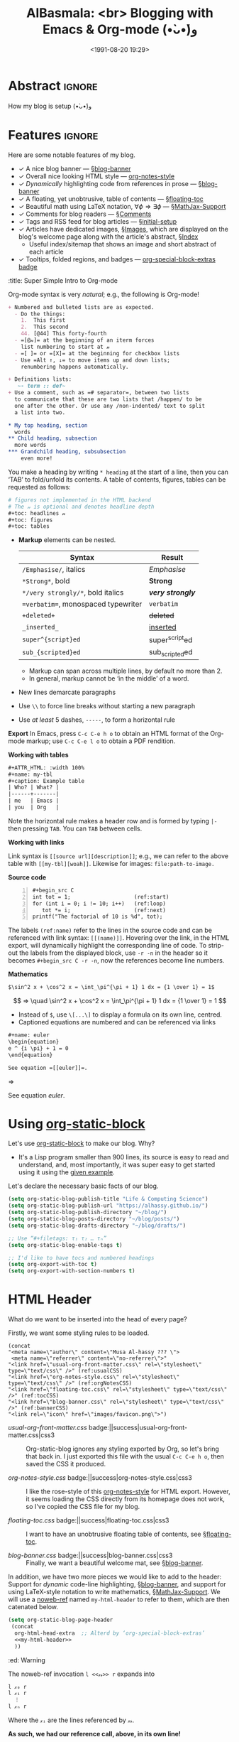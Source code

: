 #+title: AlBasmala: <br> Blogging with Emacs & Org-mode (•̀ᴗ•́)و
# +DATE: 2018-06-01
#+date: <1991-08-20 19:29>
#+filetags: emacs
#+fileimage: org_logo.png 150 150 no-border
#+options: d:nil
#+PROPERTY: header-args  :exports code
#+OPTIONS: toc:nil html-postamble:nil d:nil
#+PROPERTY: header-args :tangle "~/blog/AlBasmala.el" :results silent

# C-c C-v C-b ⇒ Evaluate all src blocks

# It seems that one should publish a single file before
# attempting to publish the project.
# (maybe-clone "https://github.com/alhassy/alhassy.github.io.git" "~/blog")

# (cl-defun not-currently-working-with (&optional z) t)
# (cl-defun currently-working-with (&optional y) )

# (org-static-blog-assemble-index)

# Idea: Make Ξ clickable: It goes to the top of the page ^_^
# Idea: Make the tags at the bottom be badges, alter/advice the corresponding
# function
# Idea: Add “last updated” date to footer?

# (setq org-html-format-headline-function #'org-html-format-headline-default-function)

* Abstract                                                           :ignore:
  :PROPERTIES:
  :CUSTOM_ID: Abstract
  :END:

#+TOC: headlines 2

How my blog is setup (•̀ᴗ•́)و

* Features :ignore:
Here are some notable features of my blog.

+ ✓ A nice blog banner --- §[[blog-banner]]
+ ✓ Overall nice looking HTML style --- [[http://taopeng.me/org-notes-style/][org-notes-style]]
+ /✓ Dynamically/ highlighting code from references in prose --- §[[blog-banner]]
+ ✓ A floating, yet unobtrusive, table of contents --- §[[floating-toc]]
+ ✓ Beautiful math using LaTeX notation, $\forall \phi ⇒ \exists \phi$ ---
  §[[MathJax-Support]]
+ ✓ Comments for blog readers --- §[[Comments]]
+ ✓ Tags and RSS feed for blog articles --- §[[initial-setup]]
+ ✓ Articles have dedicated images, §[[Images]], which are displayed
  on the blog's welcome page along with the article's abstract, §[[Index]]
  - Useful index/sitemap that shows an image and short abstract of each article
+ ✓ Tooltips, folded regions, and badges --- [[badge:org-special-block-extras|1.0|informational|https://alhassy.github.io/org-special-block-extras/|Gnu-Emacs][org-special-block-extras badge]]

# + Org-mode unicorn as faveicon!

# This, like the upcoming articles, is intended to be a living document.
# The date serves to be date of the first release and the repo contains
# the history of any alterations.


# Briefly,

# + This article is a literate [[https://orgmode.org/][Org]] file that when loaded executes ~(org-babel-tangle)~ to produce
#   an elisp file which is then loaded locally.

# + The resulting elisp file is then used to actually produce this webpage.

# The remainder of this article discusses the elisp utilities that made the second point possible.

#+begin_details
:title: Super Simple Intro to Org-mode

Org-mode syntax is very /natural/; e.g., the following is Org-mode!
#+begin_src org :noeval
+ Numbered and bulleted lists are as expected.
  - Do the things:
    1.  This first
    2.  This second
    44. [@44] This forty-fourth
  - =[@𝓃]= at the beginning of an iterm forces
    list numbering to start at 𝓃
  - =[ ]= or =[X]= at the beginning for checkbox lists
  - Use =Alt ↑, ↓= to move items up and down lists;
    renumbering happens automatically.

+ Definitions lists:
   ~- term :: def~
+ Use a comment, such as =# separator=, between two lists
  to communicate that these are two lists that /happen/ to be
  one after the other. Or use any /non-indented/ text to split
  a list into two.

,* My top heading, section
  words
,** Child heading, subsection
  more words
,*** Grandchild heading, subsubsection
    even more!
#+END_SRC

You make a heading by writing =* heading= at the start of a line, then you can
‘TAB’ to fold/unfold its contents. A table of contents, figures, tables can
be requested as follows:
#+BEGIN_SRC org
# figures not implemented in the HTML backend
# The 𝓃 is optional and denotes headline depth
,#+toc: headlines 𝓃
,#+toc: figures
,#+toc: tables
#+END_SRC

+ *Markup* elements can be nested.

  | Syntax                             | Result           |
  |------------------------------------+------------------|
  | ~/Emphasise/~, italics               | /Emphasise/        |
  | ~*Strong*~, bold                     | *Strong*           |
  | ~*/very strongly/*~, bold italics    | */very strongly/*  |
  | ~=verbatim=~, monospaced typewriter  | =verbatim=         |
  | ~+deleted+~                          | +deleted+          |
  | ~_inserted_~                         | _inserted_         |
  | ~super^{script}ed~                   | super^{script}ed |
  | ~sub_{scripted}ed~                   | sub_{scripted}ed |

  * Markup can span across multiple lines, by default no more than 2.
  * In general, markup cannot be ‘in the middle’ of a word.
+ New lines demarcate paragraphs
+ Use =\\= to force line breaks without starting a new paragraph
+ Use /at least/ 5 dashes, =-----=, to form a horizontal rule

*Export* In Emacs, press =C-c C-e h o= to obtain an HTML format of the Org-mode
markup; use ~C-c C-e l o~ to obtain a PDF rendition.

*Working with tables*
#+BEGIN_SRC org
#+ATTR_HTML: :width 100%
#+name: my-tbl
#+caption: Example table
| Who? | What? |
|------+-------|
| me   | Emacs |
| you  | Org   |
#+END_SRC

Note the horizontal rule makes a header row and is formed by typing =|-= then
pressing =TAB=. You can =TAB= between cells.

*Working with links*

Link syntax is =[[source url][description]]=; e.g., we can refer to the above
table with =[[my-tbl][woah]]=.
Likewise for images: =file:path-to-image.=

# The HTML has Up/Home on the right now ;-)
# +HTML_LINK_HOME: http://www.google.com
# +HTML_LINK_UP: http://www.bing.com

*Source code*
#+begin_src org -n
,#+begin_src C
int tot = 1;                    (ref:start)
for (int i = 0; i != 10; i++)   (ref:loop)
   tot *= i;                    (ref:next)
printf("The factorial of 10 is %d", tot);
,#+end_src
#+end_src

The labels =(ref:name)= refer to the lines in the source code and can be
referenced with link syntax: ~[[(name)]]~. Hovering over the link, in the HTML
export, will dynamically highlight the corresponding line of code.  To strip-out
the labels from the displayed block, use ~-r -n~ in the header so it becomes
=#+begin_src C -r -n=, now the references become line numbers.

*Mathematics*

#+BEGIN_SRC org
$\sin^2 x + \cos^2 x = \int_\pi^{\pi + 1} 1 dx = {1 \over 1} = 1$
#+END_SRC
\[ ⇒ \quad \sin^2 x + \cos^2 x = \int_\pi^{\pi + 1} 1 dx = {1 \over 1} = 1 \]

- Instead of =$=, use ~\[...\]~ to display a formula on its own line, centred.
- Captioned equations are numbered and can be referenced via links

#+BEGIN_SRC org
#+name: euler
\begin{equation}
e ^ {i \pi} + 1 = 0
\end{equation}

See equation =[[euler]]=.
#+END_SRC
⇒
#+name: euler
\begin{equation}
e ^ {i \pi} + 1 = 0
\end{equation}

See equation [[euler]].

#+end_details

* Using [[https://github.com/bastibe/org-static-blog][org-static-block]]
  :PROPERTIES:
  :CUSTOM_ID: https-github-com-bastibe-org-static-blog-org-static-block
  :END:

<<initial-setup>>

Let's use [[https://github.com/bastibe/org-static-blog][org-static-block]] to make our blog. Why?
- It's a Lisp program smaller than 900 lines, its source is easy to read and
  understand, and, most importantly, it was super easy to get started using it
  using the [[https://github.com/bastibe/org-static-blog#examples][given example]].

Let's declare the necessary basic facts of our blog.
  #+begin_src emacs-lisp :exports code
(setq org-static-blog-publish-title "Life & Computing Science")
(setq org-static-blog-publish-url "https://alhassy.github.io/")
(setq org-static-blog-publish-directory "~/blog/")
(setq org-static-blog-posts-directory "~/blog/posts/")
(setq org-static-blog-drafts-directory "~/blog/drafts/")

;; Use “#+filetags: τ₁ τ₂ … τₙ”
(setq org-static-blog-enable-tags t)

;; I'd like to have tocs and numbered headings
(setq org-export-with-toc t)
(setq org-export-with-section-numbers t)
#+end_src

* HTML Header
  :PROPERTIES:
  :CUSTOM_ID: HTML-Header
  :END:

<<the-html-header>>

What do we want to be inserted into the head of every page?

Firstly, we want some styling rules to be loaded.
#+begin_src emacs-lisp -r -n :noweb-ref my-html-header :tangle no
(concat
"<meta name=\"author\" content=\"Musa Al-hassy ??? \">
 <meta name=\"referrer\" content=\"no-referrer\">"
"<link href=\"usual-org-front-matter.css\" rel=\"stylesheet\" type=\"text/css\" />" (ref:usualCSS)
"<link href=\"org-notes-style.css\" rel=\"stylesheet\" type=\"text/css\" />" (ref:orgNotesCSS)
"<link href=\"floating-toc.css\" rel=\"stylesheet\" type=\"text/css\" />" (ref:tocCSS)
"<link href=\"blog-banner.css\" rel=\"stylesheet\" type=\"text/css\" />" (ref:bannerCSS)
"<link rel=\"icon\" href=\"images/favicon.png\">")
#+end_src

+ [[(usualCSS)][usual-org-front-matter.css]] badge:||success|usual-org-front-matter.css|css3 ::
  Org-static-blog ignores any styling exported by Org, so let's bring that back
  in. I just exported this file with the usual =C-c C-e h o=, then saved the CSS
  it produced.

+ [[(orgNotesCSS)][org-notes-style.css]] badge:||success|org-notes-style.css|css3 ::

  I like the rose-style of this [[http://taopeng.me/org-notes-style/][org-notes-style]] for HTML export.  However, it
  seems loading the CSS directly from its homepage does not work, so I've copied
  the CSS file for my blog.

+ [[(tocCSS)][floating-toc.css]] badge:||success|floating-toc.css|css3 ::

  I want to have an unobtrusive floating table of contents, see
  §[[floating-toc]].

+ [[(bannerCSS)][blog-banner.css]] badge:||success|blog-banner.css|css3 ::

  Finally, we want a beautiful welcome mat, see §[[blog-banner]].

In addition, we have two more pieces we would like to add to the header: Support
for /dynamic/ code-line highlighting, §[[blog-banner]], and support for using
LaTeX-style notation to write mathematics, §[[MathJax-Support]].  We will use a
[[https://github.com/alhassy/emacs.d#what-does-literate-programming-look-like][noweb-ref]] named =my-html-header= to refer to them, which are then catenated below.
#+begin_src emacs-lisp :noweb yes :results raw
 (setq org-static-blog-page-header
  (concat
   org-html-head-extra  ;; Alterd by ‘org-special-block-extras’
   <<my-html-header>>
   ))
#+end_src
# Using “html-header” as the noweb-ref caused the entirrity of the source
# block, along with the #+begin…#+end to be included.

#+begin_edcomm
:ed: Warning

The noweb-ref invocation =l <<𝓍𝓈>> r= expands into
#+begin_src emacs-lisp :tangle no :noeval
l 𝓍₀ r
l 𝓍₁ r
  ⋮
l 𝓍ₙ r
#+end_src
Where the =𝓍ᵢ= are the lines referenced by =𝓍𝓈=.

*As such, we had our reference call, above, in its own line!*
#+end_edcomm

* Blog Banner and Dynamic Code Highlighting
  :PROPERTIES:
  :CUSTOM_ID: Blog-Banner
  :END:

<<blog-banner>>

I want to have a nice banner at the top of every page, which should link
to useful parts of my blog.
#+begin_src emacs-lisp
(setq org-static-blog-page-preamble
"<div class=\"header\">
  <a href=\"https://alhassy.github.io/\" class=\"logo\">Life & Computing Science</a>
  <br>
    <a href=\"https://alhassy.github.io/AlBasmala\">AlBasmala</a>
    <a href=\"https://alhassy.github.io/archive\">Archive</a>
    <a href=\"https://alhassy.github.io/tags\">Tags</a>
    <a href=\"https://alhassy.github.io/rss.xml\">RSS</a>
    <a href=\"https://alhassy.github.io/about\">About</a>
</div>")
#+end_src

Note that we could have been needlessly more generic by using, say,
=(org-static-blog-get-absolute-url org-static-blog-rss-file)=,
instead of hardcoding the links.
:Also:
org-static-blog-publish-url
org-static-blog-publish-title
:End:

I want to style it as follows:

+ Line [[(headerHeader)]]: The banner is in a box at the top with some shadowing and
  centred text using the =fantasy= font
+ Line [[(headerLogo)]]: The blog's title is large and bold
+ Line [[(headerAnchor)]]: All links in the banner are black
+ Line [[(headerHover)]]: When you hover over a link, it becomes blue

#+begin_src css -r -n :tangle ~/blog/blog-banner.css :noeval
.header { (ref:headerHeader)
  /* Try to load ‘fantasy’ if possible, else try to load the others. */
  font-family: fantasy, monospace, Times;
  text-align: center;
  overflow: hidden;
  /* background-color: #f1f1f1 !important; */
  /* background: #4183c4 !important; */
  padding-top: 10px;
  padding-bottom: 10px;
  box-shadow: 0 2px 10px 2px rgba(0, 0, 0, 0.2);
}

.header a.logo { (ref:headerLogo)
  font-size: 50px;
  font-weight: bold;
}

.header a { (ref:headerAnchor)
  color: black;
  padding: 12px;
  text-decoration: none;
  font-size: 18px;
}

.header a:hover { (ref:headerHover)
  background-color: #ddd;
  background-color: #fff;
  color: #4183c4;
}
#+end_src

Notice that as you hover over the references, such as [[(headerLogo)][this]], *the corresponding
line of code is highlighted!* Within a =src= block, one uses the switches =-n -r=
to enable references via line numbers, then declares ~(ref:name)~ on line
and refers to it by =[[(name)][description]]=. Org-mode by default styles
such highlighting.
#+begin_details
#+begin_src emacs-lisp :noweb-ref my-html-header :tangle no
"<script type=\"text/javascript\">
/*
@licstart  The following is the entire license notice for the
JavaScript code in this tag.

Copyright (C) 2012-2020 Free Software Foundation, Inc.

The JavaScript code in this tag is free software: you can
redistribute it and/or modify it under the terms of the GNU
General Public License (GNU GPL) as published by the Free Software
Foundation, either version 3 of the License, or (at your option)
any later version.  The code is distributed WITHOUT ANY WARRANTY;
without even the implied warranty of MERCHANTABILITY or FITNESS
FOR A PARTICULAR PURPOSE.  See the GNU GPL for more details.

As additional permission under GNU GPL version 3 section 7, you
may distribute non-source (e.g., minimized or compacted) forms of
that code without the copy of the GNU GPL normally required by
section 4, provided you include this license notice and a URL
through which recipients can access the Corresponding Source.


@licend  The above is the entire license notice
for the JavaScript code in this tag.
,*/
<!--/*--><![CDATA[/*><!--*/
 function CodeHighlightOn(elem, id)
 {
   var target = document.getElementById(id);
   if(null != target) {
     elem.cacheClassElem = elem.className;
     elem.cacheClassTarget = target.className;
     target.className = \"code-highlighted\";
     elem.className   = \"code-highlighted\";
   }
 }
 function CodeHighlightOff(elem, id)
 {
   var target = document.getElementById(id);
   if(elem.cacheClassElem)
     elem.className = elem.cacheClassElem;
   if(elem.cacheClassTarget)
     target.className = elem.cacheClassTarget;
 }
/*]]>*///-->
</script>"
#+end_src
#+end_details

#+begin_edcomm
:ed: Remark
orange:TODO
Before we move on, I'd like to have heavy red font for links.
#+begin_src css :tangle ~/blog/blog-banner.css :noeval :tangle no
a {color:#DD514C;text-decoration:none;font-weight:700}
#+end_src
But this causes the table of contents to be red, which I dislike ლ(ಠ益ಠ)ლ
#+end_edcomm

* $e^{i \cdot \pi} + 1 = 0$ ---MathJax Support
  :PROPERTIES:
  :CUSTOM_ID: MathJax-Support
  :END:

<<MathJax-Support>>

Org loads the [[https://math.meta.stackexchange.com/questions/5020/mathjax-basic-tutorial-and-quick-reference][MathJax]] display engine for mathematics whenever users
write LaTeX-style math delimited by ~$...$~ or by =\[...\]=. Here is an example.

#+begin_details org
This is the CSS that Org loads by default.
#+begin_src emacs-lisp :noweb-ref my-html-header :tangle no
"<script type=\"text/x-mathjax-config\">
    MathJax.Hub.Config({
        displayAlign: \"center\",
        displayIndent: \"0em\",

        \"HTML-CSS\": { scale: 100,
                        linebreaks: { automatic: \"false\" },
                        webFont: \"TeX\"
                       },
        SVG: {scale: 100,
              linebreaks: { automatic: \"false\" },
              font: \"TeX\"},
        NativeMML: {scale: 100},
        TeX: { equationNumbers: {autoNumber: \"AMS\"},
               MultLineWidth: \"85%\",
               TagSide: \"right\",
               TagIndent: \".8em\"
             }
});
</script>
<script type=\"text/javascript\"
        src=\"https://cdnjs.cloudflare.com/ajax/libs/mathjax/2.7.0/MathJax.js?config=TeX-AMS_HTML\"></script>
"
#+end_src
#+end_details

\[ p ⊓ q = p \quad ≡ \quad p ⊔ q = q \label{Golden-Rule}\tag{Golden-Rule}\]

Look at \ref{Golden-Rule}, it says, when specialised to numbers, /the minimum
of two items is the first precisely when the maximum of the two is the second/
---d'uh!

#+begin_edcomm
:ed: Warning

We can make an equation ℰ named 𝒩 and refer to it by ℒ by declaring
=\[ℰ \tag{𝒩} \label{ℒ} \]= then refer to it with =\ref{ℒ}=.  However, if 𝒩 contains
Unicode, then the reference will not generally be ‘clickable’ ---it wont take
you to the equation's declaration site.  For example, \ref{⊑-Definition} below
has Unicode in both its tag and label, and so clicking that link wont go
anywhere, whereas \ref{Order-Definition} has Unicode only in its tag, with the
label being =\label{Order-Definition}=, and clicking it takes you to the formula.

\[ p ⊑ q \quad ≡ \quad p ⊓ q = p \tag{⊑-Definition}\label{⊑-Definition} \]
\[ p ⊑ q \quad ≡ \quad p ⊔ q = q \tag{⊑-Definition}\label{Order-Definition} \]

#+end_edcomm

The following rule for anchors =a {⋯}= resurrects =\ref{}= calls via MathJax
---which =org-notes-style= kills.
#+begin_src css :tangle ~/blog/blog-banner.css :noeval
a { white-space: pre !important; }
#+end_src

* Ξ: Floating /Table of Contents/
  :PROPERTIES:
  :CUSTOM_ID: Floating-TOC
  :END:

<<floating-toc>>

I would like to have a table of contents that floats so that it is accessible to
the reader in case they want to jump elsewhere in the document quickly
---possibly going to the top of the document.

When we write =#+toc: headlines 2= in our Org, HTML export produces the following.
#+begin_src html :exports code :tangle no :noeval
<div id="table-of-contents">
  <h2>Table of Contents</h2>
  <div id="text-table-of-contents">
    <ul>
      <li> section 1 </li>
             ⋮
      <li> section 𝓃 </li>
    </ul>
  </div>
</div>
#+end_src
Hence, we can style the table of contents by writing rules that target those
=id='s. We use the following rules, adapted from [[https://orgmode.org/worg/][the Worg community]].
#+begin_src css :tangle ~/blog/floating-toc.css :noeval
/*TOC inspired by https://orgmode.org/worg/ */
#table-of-contents {
    position: fixed; right: 0em; top: 0em;
    margin-top: 120px; /* offset from the top of the screen */

    /* It shrinks and grows as necessary */
    padding: 0em !important;
    width: auto !important;
    min-width: auto !important;

    font-size: 10pt;
    background: white;
    line-height: 12pt;
    text-align: right;

    box-shadow: 0 0 1em #777777;
    -webkit-box-shadow: 0 0 1em #777777;
    -moz-box-shadow: 0 0 1em #777777;
    -webkit-border-bottom-left-radius: 5px;
    -moz-border-radius-bottomleft: 5px;

    /* Ensure doesn't flow off the screen when expanded */
    max-height: 80%;
    overflow: auto;}

#table-of-contents h2 {
    font-size: 13pt;
    max-width: 9em;
    border: 0;
    font-weight: normal;
    padding-left: 0.5em;
    padding-right: 0.5em;
    padding-top: 0.05em;
    padding-bottom: 0.05em; }

    #table-of-contents #text-table-of-contents {
    display: none;
    text-align: left; }

    #table-of-contents:hover #text-table-of-contents {
    display: block;
    padding: 0.5em;
    margin-top: -1.5em; }
#+end_src

Since the table of contents floats, the phrase /Table of Contents/ is rather
‘in your face’, so let's use the more subtle Greek [[https://en.wikipedia.org/wiki/Xi_(letter)][letter]] =Ξ=.
#+begin_src emacs-lisp
(advice-add 'org-html--translate :before-until 'display-toc-as-Ξ)

;; (advice-remove 'org-html--translate 'display-toc-as-Ξ)

(defun display-toc-as-Ξ (phrase info)
  (when (equal phrase "Table of Contents")
    (s-collapse-whitespace
    "<a href=\"javascript:window.scrollTo(0,0)\"
        style=\"color: black !important; border-bottom: none !important;\"
        class=\"tooltip\"
        title=\"Go to the top of the page\">
      Ξ
    </a>")))
#+end_src

How did I get here?
1. How does Org's HTML export TOCs? ⇒ doc:org-html-toc
2. Looking at its source, we see doc:org-html--translate being
   the only place mentioning the string /Table of Contents/
3. Let's advise it, with doc:advice-add, to return /Ξ/
   /only/ on that particular input string.
4. Joy ♥‿♥

* HTML Footer: Comments
  :PROPERTIES:
  :CUSTOM_ID: HTML-Footer
  :END:

<<Comments>>

At the bottom of every page, let's have a licensing stub
and a [[https://disqus.com/][Disqus]]-powered comments section.
#+begin_src emacs-lisp
(setq org-static-blog-page-postamble
(s-collapse-whitespace (s-replace "\n" ""
"
<center>
  <a rel=\"license\" href=\"https://creativecommons.org/licenses/by-sa/3.0/\">
     <img alt=\"Creative Commons License\" style=\"border-width:0\"
          src=\"https://i.creativecommons.org/l/by-sa/3.0/88x31.png\"/>
  </a>

  <br/>
  <span xmlns:dct=\"https://purl.org/dc/terms/\"
        href=\"https://purl.org/dc/dcmitype/Text\"
        property=\"dct:title\" rel=\"dct:type\">
     <em>Life & Computing Science</em>
  </span>

  by
  <a xmlns:cc=\"https://creativecommons.org/ns#\"
  href=\"https://alhassy.github.io/\"
  property=\"cc:attributionName\" rel=\"cc:attributionURL\">
    Musa Al-hassy
  </a>

  is licensed under a
  <a rel=\"license\" href=\"https://creativecommons.org/licenses/by-sa/3.0/\">
    Creative Commons Attribution-ShareAlike 3.0 Unported License.
  </a>
</center>

<div id=\"disqus_thread\"></div>
<script type=\"text/javascript\">
/* * * CONFIGURATION VARIABLES: EDIT BEFORE PASTING INTO YOUR WEBPAGE * * */
var disqus_shortname = 'life-and-computing-science';
/* * * DON'T EDIT BELOW THIS LINE * * */
(function() {
  var dsq = document.createElement('script');
  dsq.type = 'text/javascript';
  dsq.async = true;
  dsq.src = '//' + disqus_shortname + '.disqus.com/embed.js';
  (document.getElementsByTagName('head')[0] || document.getElementsByTagName('body')[0]).appendChild(dsq);
    })();
</script>
<noscript>Please enable JavaScript to view the
    <a href=\"http://disqus.com/?ref_noscript\">comments powered by Disqus.</a></noscript>
<a href=\"http://disqus.com\" class=\"dsq-brlink\">comments powered by <span class=\"logo-disqus\">Disqus</span></a>")))
#+end_src

* Article Headers & Images
  :PROPERTIES:
  :CUSTOM_ID: Images
  :END:

<<Images>>

Every article declaratively has an associated image ^_^
- If none declared, we use =emacs-birthday-present.png= :-)
- Images are loaded from the =~/blog/images/= directory.

#+begin_src emacs-lisp
(cl-defun my/org-static-blog-assemble-image (file)
"Assemble the value of ‘#+fileimage: image width height border?’ as an HTML form."
(with-temp-buffer
  (insert-file-contents file)
  (goto-char 0)
  (search-forward-regexp "^\\#\\+fileimage: \\(.*\\)" nil t)
  (-let [(image width height no-border?)
         (s-split " " (substring-no-properties
                       (or (match-string 1)
                           "emacs-birthday-present.png")))]
    (setq width (or width 350))
    (setq height (or height 350))
    (setq no-border? (if no-border? "" "style=\"border: 2px solid black;\""))
    (format "<center> <img src=\"images/%s\" alt=\"Article image\"
            %s width=\"%s\" height=\"%s\" align=\"top\" /> </center>"
            image no-border? width height))))
#+end_src

#+attr_html: :width 300 :

To make use of =org-notes-style=, I need the title to use the =title= class
but =org-static-blog= uses the =post-title= blog, so I'll override the
=org-static-blog= preamble method to simply use an auxiliary div.
- Along the way, I'll position the article image under the article's title.
- Line [[(fixTitle)]]: =org-notes-style= has too much vertical space after the title,
  let's reduce it so that the article's data can follow it smoothly.
#+begin_src emacs-lisp -r -n
(defun org-static-blog-post-preamble (post-filename)
  "Returns the formatted date and headline of the post.
This function is called for every post and prepended to the post body.
Modify this function if you want to change a posts headline."
  (concat
   ;; The title
   "<h1 class=\"post-title\">"
   "<div class=\"title\" style=\"margin: 0 0 0 0 !important;\">"  (ref:fixTitle)
   "<a href=\"" (org-static-blog-get-post-url post-filename) "\">"
   (org-static-blog-get-title post-filename) "</a>"
   "</h1></div>"
   ;; Move to the footer? Near the ‘Tags’ of the article?
   ;; The date
   "<div style=\"text-align: center;\">"
   (format-time-string (org-static-blog-gettext 'date-format)
                       (org-static-blog-get-date post-filename))
   "</div>"
   ;; The article's image
   (my/org-static-blog-assemble-image post-filename)
   "<br><center><strong>Abstract</strong></center>"))
#+end_src


# Before we move on, Org-notes adds extra whitespace after the title, let's avoid
# that.
# #+begin_src css :tangle ~/blog/blog-banner.css :noeval
#  .title { margin: 0 0 0 0 !important; }
# #+end_src

* The Index Page
  :PROPERTIES:
  :CUSTOM_ID:  multipost-pages
  :END:

<<Index>>

# The =org-static-blog-with-find-file= macro does a lot of ‘in your face’ writing,
# which really ought to be hidden from sight.

I'd like to be able to quickly change the blurb on the index page, so we make a
variable for that ---consisting of Org-markup.
#+begin_src emacs-lisp
(setq index-content-header
  (concat
   "Here are some of my latest thoughts..."
   " badge:Made_with|Lisp such as doc:thread-first and doc:loop (•̀ᴗ•́)و"
   " tweet:https://alhassy.github.io/"))
#+end_src

#+begin_details org
:title: OctoIcons
#+begin_src emacs-lisp
(defvar octoicon:tag
"@@html:<svg xmlns=\"http://www.w3.org/2000/svg\" viewBox=\"0 0 15 16\" width=\"15\" height=\"16\"><path fill-rule=\"evenodd\" d=\"M7.73 1.73C7.26 1.26 6.62 1 5.96 1H3.5C2.13 1 1 2.13 1 3.5v2.47c0 .66.27 1.3.73 1.77l6.06 6.06c.39.39 1.02.39 1.41 0l4.59-4.59a.996.996 0 000-1.41L7.73 1.73zM2.38 7.09c-.31-.3-.47-.7-.47-1.13V3.5c0-.88.72-1.59 1.59-1.59h2.47c.42 0 .83.16 1.13.47l6.14 6.13-4.73 4.73-6.13-6.15zM3.01 3h2v2H3V3h.01z\"></path></svg>@@"

"See:
https://alhassy.github.io/org-special-block-extras/README.html#Link-Here-OctoIcons")

(defvar octoicon:clock
"@@html:<svg xmlns=\"http://www.w3.org/2000/svg\" viewBox=\"0 0 14 16\" width=\"14\" height=\"16\"><path fill-rule=\"evenodd\" d=\"M8 8h3v2H7c-.55 0-1-.45-1-1V4h2v4zM7 2.3c3.14 0 5.7 2.56 5.7 5.7s-2.56 5.7-5.7 5.7A5.71 5.71 0 011.3 8c0-3.14 2.56-5.7 5.7-5.7zM7 1C3.14 1 0 4.14 0 8s3.14 7 7 7 7-3.14 7-7-3.14-7-7-7z\"></path></svg>@@")
#+end_src
#+end_details

# The existing org-static-blog-assemble-index is really fast,
# since it just dumps articles wholesale into the landing page; not ideal.
# I'd rather have a ‘preview’ of articles.

The index page is a multipost page, so I'll override the
=org-static-blog-assemble-multipost-page= method so that articles are
summarised by their title, data & image, ‘abstract’, and a read-more badge.
- Every article is intended to have a section named =Abstract=, whose contents
  are used as the preview of the article. See §[[new-article]] for a template.
#+begin_src emacs-lisp
(setq show-reading-time nil)

(defun org-static-blog-assemble-multipost-page
    (pub-filename post-filenames &optional front-matter)
  "Assemble a page that contains multiple posts one after another.
Posts are sorted in descending time."
  (setq post-filenames
        (sort post-filenames (lambda (x y)
                               (time-less-p (org-static-blog-get-date y)
                                            (org-static-blog-get-date x)))))
  (with-temp-buffer
    (insert
     (concat
      "#+EXPORT_FILE_NAME: " pub-filename
      "\n#+options: toc:nil title:nil html-postamble:nil"
      "\n#+title: " (if (equal "index" (f-base pub-filename))
                        org-static-blog-publish-title
                        (f-base pub-filename))
      "\n#+begin_export html\n "
        org-static-blog-page-preamble
        org-static-blog-page-header
        (if front-matter front-matter "")
      "\n#+end_export"

      "\n\n"
      (if (equal "index" (f-base pub-filename))
          (format "#+begin_export html\n%s\n#+end_export\n%s"
                  org-static-blog-page-header index-content-header)
        "")

      "\n\n" ;; abstracts of posts
      (thread-last post-filenames
        (--map
         (format
          (concat
           ;; ⟨0⟩ Title and link to article
           "#+HTML: <h2 class=\"title\"><a href=\"%s\"> %s</a></h2>"
           ;; ⟨1⟩ Tags and reading time
           "\n#+begin_center\n%s\n%s\n#+end_center"
           ;; ⟨2⟩ Article image
           "\n@@html:%s@@"
           ;; ⟨3⟩ Preview
           "\n#+INCLUDE: \"%s::*Abstract\" :only-contents t"
           ;; ⟨4⟩ “Read more” link
           "\n@@html:<p style=\"text-align:right\">@@"
           " badge:Read|more|green|%s|read-the-docs @@html:</p>@@")
          ;; ⟨0⟩ Title and link to article
          (concat org-static-blog-publish-url (f-base it))
          (org-static-blog-get-title it)
          ;; ⟨1⟩ Tags and reading time
          (concat octoicon:tag " "
                  (s-join " "
                          (--map (format "badge:|%s|grey|%stag-%s.html"
                                         (s-replace "-" "_" it)
                                         org-static-blog-publish-url it)
                                 (org-static-blog-get-tags it))))
          (if (not show-reading-time)
              ""
            (format "\n%s %s mins read"
                    octoicon:clock
                    (with-temp-buffer (insert-file-contents it)
                                      (org-ascii-export-as-ascii)
                                      (setq __x
                                            (count-words (point-min) (point-max)))
                                      (kill-buffer "*Org ASCII Export*")
                                      (delete-other-windows)
                                      (/ __x 200)))) ;; 200 words per minute reading
          ;; ⟨2⟩ Article image
          (my/org-static-blog-assemble-image it)
          ;; ⟨3⟩ Preview
          it
          ;; ⟨4⟩ “Read more” link
          (concat org-static-blog-publish-url (f-base it))))
        (s-join "\n\n"))

      ;; bottom matter
      "\n#+begin_export html:\n"
      "<hr><hr> <div id=\"archive\">"
      "<a href=\""
      (org-static-blog-get-absolute-url org-static-blog-archive-file)
      "\">" (org-static-blog-gettext 'other-posts) "</a>"
      "</div>"
      "</div>"
      "<div id=\"postamble\" class=\"status\">"
      org-static-blog-page-postamble
      "</div>"
      "\n#+end_export"))
    (org-mode)
    (org-html-export-to-html)))
#+end_src

* =my/blog/new-article=
<<new-article>>

Helper function to make a new article.
#+BEGIN_SRC emacs-lisp
(defvar my/blog/tags
  '(emacs faith category-theory order-theory
    lisp types packages haskell agda
    c frama-c program-proving)
  "Tags for my blog articles.")

;; Use C-SPC to select multiple items

(defun my/blog/new-article ()
  "Make a new article for my blog; prompting for the necessary ingredients.

If the filename entered already exists, we simply write to it.
The user notices this and picks a new name."
  (interactive)
  (let (file)

    (thread-last org-static-blog-posts-directory
      f-entries
      (mapcar #'f-filename)
      (completing-read "Filename (Above are existing): ")
      (concat org-static-blog-posts-directory)
      (setq file))

    ;; For some reason, ‘find-file’ in the thread above
    ;; wont let the completing-read display the possible completions.
    (find-file file)

    (insert "#+title: " (read-string "Title: ")
            "\n#+author: " user-full-name
            "\n#+email: "  user-mail-address
            "\n#+date: " (format-time-string "<%Y-%m-%d %H:%M>")
            "\n#+filetags: " (s-join " " (helm-comp-read "Tags: "
                                                         my/blog/tags
                                                         :marked-candidates t))
            "\n#+fileimage: " (completing-read
                               "Image: "
                               (mapcar #'f-filename (f-entries "~/blog/images/")))
            "\n\n* Abstract :ignore: \n" (read-string "Article Purpose: ")
            "\n\n* ???")))
#+END_SRC

* Publishing with =[C-u C-u] C-c C-b=
  :PROPERTIES:
  :CUSTOM_ID: Publishing-with-C-u-C-u-C-c-C-b
  :END:
:Hide_fornow:
  #+begin_src emacs-lisp :tangle no
;; No lock files, for now
;; The “.#file” files
;; https://www.gnu.org/software/emacs/manual/html_node/emacs/Interlocking.html#Interlocking
(setq create-lockfiles nil)
#+end_src
:End:

#+begin_src emacs-lisp -r -n
;; Override all minor modes that use this binding.
(bind-key* (kbd "C-c C-b")
  (lambda (&optional prefix)
"C-c C-b        ⇒ Publish current buffer
C-u C-c C-b     ⇒ Publish entire blog
C-u C-u C-c C-b ⇒ Publish entire blog; re-rendering all blog posts
                  (This will take time!)
"
     (interactive "P")
     (pcase (or (car prefix) 0)
       (0  (org-static-blog-publish-file (f-full (buffer-name))))
           ;; (browse-url-of-file (format "%s%s.html" org-static-blog-posts-directory
           ;;                            (f-base (buffer-name))))
       ;; Apparently I have to publish the current buffer before trying
       ;; to publish the blog; otherwise I got some errors.
       (4  (org-static-blog-publish-file (f-full (buffer-name)))
           (org-static-blog-publish))
       (16 ;; (org-static-blog-publish t) ⇒ Crashes.
           ;; Delete all .html files, except “about”
           (thread-last (f-entries "~/blog/")
             (--filter (and (equal (f-ext it) "html")
                            (not (member (f-base it) '("about")))))
             (--map (f-delete it))) (ref:delAll)
           ;; Publish as usual
           (org-static-blog-publish-file (f-full (buffer-name)))
           (org-static-blog-publish)))))
#+end_src

Line [[(delAll)]]: To re-render an article, just remove its corresponding .html file ;-)

* COMMENT todo
  :PROPERTIES:
  :CUSTOM_ID: COMMENT-todo
  :END:

change the multipost method to behave like the way I have it for index.html;
e.g., for tags, showing a full post is unreasonable ---my posts are long.

+ in the index, under each article's name:
  - date and badge tags ^_^
    - org-static-blog-get-date
  - reading length ;-)
  - twitter link ;-)
    - per article via advice

** COMMENT setup
   :PROPERTIES:
   :ID:       1D57CE5A-3349-48B2-A63F-23DBB0AFF1B6
   :PUBDATE:  <2020-04-26 Sun 05:16>
   :CUSTOM_ID: Post-2-Setup
   :END:

 #+begin_src shell
cd ~/Learning; mkdir public_html
 #+end_src

 #+RESULTS:

 #+begin_src shell
cd ~/Learning; mkdir drafts
 #+end_src

 #+RESULTS:

 Then,

 #+begin_src emacs-lisp
(setq org-publish-project-alist
      '(("blog"
         :base-directory "~//"
         :html-extension "html"
         :with-tags t
         :base-extension "org"
         :publishing-directory "~//public_html/"
         :publishing-function (org-html-publish-to-html)
         :html-preamble
         ;;  https://taopeng.me/org-notes-style/
"<link href=\"https://alhassy.github.io/next-700-module-systems/prototype/org-notes-style.css\" rel=\"stylesheet\" type=\"text/css\" />
"
:html-postamble
         (lambda (info)
           "Do not show disqus for Archive and Recent Posts"
           (cond ((string= (car (plist-get info :title)) "Archive") "")
                 ((string= (car (plist-get info :title)) "Recent Posts")
                  "<div id=\"archive\"><a href=\"archive.html\">Other posts</a></div>")
                 (t
             "<div id=\"archive\"><a href=\"archive.html\">Other posts</a></div>
              <div id=\"disqus_thread\"></div>
              <script type=\"text/javascript\">
              /* * * CONFIGURATION VARIABLES: EDIT BEFORE PASTING INTO YOUR WEBPAGE * * */
              var disqus_shortname = 'life-and-computing-science';
              /* * * DON'T EDIT BELOW THIS LINE * * */
              (function() {
                var dsq = document.createElement('script');
                dsq.type = 'text/javascript';
                dsq.async = true;
                dsq.src = '//' + disqus_shortname + '.disqus.com/embed.js';
                (document.getElementsByTagName('head')[0] || document.getElementsByTagName('body')[0]).appendChild(dsq);
                  })();
              </script>
              <noscript>Please enable JavaScript to view the
                  <a href=\"http://disqus.com/?ref_noscript\">comments powered by Disqus.</a></noscript>
              <a href=\"http://disqus.com\" class=\"dsq-brlink\">comments powered by <span class=\"logo-disqus\">Disqus</span></a>")))
         :html-head-extra
         "<link rel=\"alternate\" type=\"application/rss+xml\"
                href=\"https://alhassy.github.io//public_html/my-blog.xml\"
                title=\"RSS feed for my learning.org\">
<a href=\"archive.html\">Other posts</a>"
         :auto-sitemap t
         :sitemap-filename "archive.org"
         :sitemap-title "Archive"
         :sitemap-sort-files anti-chronologically
         :sitemap-style list
         :sitemap-format-entry
         (lambda (entry style project)

; (org-publish-find-property FILE PROPERTY PROJECT &optional BACKEND)
; Find the PROPERTY of FILE in project.

(format "[[file:%s][%s]]%s%s"
         entry
         (org-publish-find-title entry project)
        (if (org-publish-find-property entry :date project)
          (format "\n\n%s\n" (org-publish-find-property entry :date project))
          "")
         (if (equal "theindex.org" entry)
             ""
              (format "\n#+begin_quote\n\n#+include: %s::*Abstract :only-contents t\n#+end_quote" entry))))

         :makeindex nil)))

(require 'ox-rss)

(add-to-list 'org-publish-project-alist
             '("blog-rss"
           :base-directory  "~//"
           :base-extension "org"
           :publishing-directory  "~//public_html/"
           :publishing-function (org-rss-publish-to-rss)
           :html-link-home "https://alhassy.github.io//public_html/"
           :html-link-use-abs-url t
           :exclude ".*"
           :include ("my-blog.org")))
 #+end_src

 #+RESULTS:
 | blog-rss        | :base-directory                                                                                                                                                                                                                                                                                                 | ~// | :base-extension | org  | :publishing-directory | ~//public_html/ | :publishing-function | (org-rss-publish-to-rss) | :html-link-home       | https://alhassy.github.io//public_html/ | :html-link-use-abs-url | t                          | :exclude       | .*                                                                                                                               | :include | (my-blog.org) |
 | blog            | :base-directory                                                                                                                                                                                                                                                                                                 | ~// | :html-extension | html | :with-tags            | t               | :base-extension      | org                      | :publishing-directory | ~//public_html/                         | :publishing-function   | (org-html-publish-to-html) | :html-preamble | <link href="https://alhassy.github.io/next-700-module-systems/prototype/org-notes-style.css" rel="stylesheet" type="text/css" /> |          |               |
 | :html-postamble | (lambda (info) Do not show disqus for Archive and Recent Posts (cond ((string= (car (plist-get info :title)) Archive) ) ((string= (car (plist-get info :title)) Recent Posts) <div id="archive"><a href="archive.html">Other posts</a></div>) (t <div id="archive"><a href="archive.html">Other posts</a></div> |     |                 |      |                       |                 |                      |                          |                       |                                         |                        |                            |                |                                                                                                                                  |          |               |

** COMMENT Etc                                                       :ignore:
   :PROPERTIES:
   :CUSTOM_ID: Etc
   :ID:       C4F83BA5-FA4C-4953-9965-E4EE015D87EA
   :PUBDATE:  <2020-04-26 Sun 06:35>
   :END:

 #+begin_export html
 <footer class="container">
     <div class="site-footer">

         <div class="copyright pull-left">
             Powered by
             <a href="https://github.com/alhassy/emacs.d">Emacs</a>
         </div>

         <a href="https://github.com/alhassy" target="_blank" aria-label="view source code">
             octicon-github
         </a>

         <div class="pull-right">
             <a href="javascript:window.scrollTo(0,0)" >TOP</a>
         </div>
     </div>
 </footer>
 #+end_export
** Ideas
   :PROPERTIES:
   :CUSTOM_ID: Ideas
   :END:

 + Footer should include
   - See Org Source; see HTML source
   - buy-me-a-coffee

#+html: <hr>
#+begin_center
badge:author|musa_al-hassy|purple|https://alhassy.github.io/|nintendo-3ds
badge:|buy_me_a coffee|gray|https://www.buymeacoffee.com/alhassy|buy-me-a-coffee
#+end_center

* The name: [[https://en.wikipedia.org/wiki/Basmala][al-bas-mala]]
  :PROPERTIES:
  :CUSTOM_ID:  the-name
  :END:

The prefix /al/ is the Arabic definite particle which may correspond to English's /the/;
whereas /basmala/ refers to a beginning.

That is, this is a variation on the traditional [[https://en.wikipedia.org/wiki/%22Hello,_World!%22_program]["hello world"]] ;-)

* COMMENT Old Jekyll Setup :posterity:terrible:
  :PROPERTIES:
  :CUSTOM_ID: COMMENT-Old-Jekyll-Setup
  :header-args:    :noeval
  :END:
Write in Org-mode and generate coloured markdown for Jekyll usage

# Usage ∷ Begin blog server then load AlBasmala, then edit & preview.
#
# (shell-command "cd ~/alhassy.github.io/ ; bundle exec jekyll serve &")
# (find-file "~/alhassy.github.io/content/AlBasmala.el")
# (preview-article :browser t)
# (preview-article)

** Server Setup
   :PROPERTIES:
   :CUSTOM_ID: Server-Setup
   :END:

 When drafting, it's ideal to be able to inspect the resulting web article.
 To do so, we may initialise the Jekyll server as follows.
 #+begin_src emacs-lisp :tangle no
(shell-command "cd ~/alhassy.github.io/ ; bundle exec jekyll serve &")
 #+end_src

 #+RESULTS:
 : #<window 328 on *Org-Babel Error Output*>

 In order to be an Org only interface, let's remove this shell invocation from
 the user's view --as an Org user, they need not be forced to learn such Jekyll intricacies.

 #+begin_src emacs-lisp
(defvar jekyll-served nil "Documents whether the blog server has begun.")

(defun ensure-blog-is-serving ()
  "Ensure that the server has begun."
   (unless jekyll-served
      (shell-command "cd ~/alhassy.github.io/ ; bundle exec jekyll serve &")
      (setq jekyll-served t)))
 #+end_src

 #+RESULTS:
 : ensure-blog-is-serving

 Super simple, but hides an annoying step & layer from the user.

** ~file~ Symbols
   :PROPERTIES:
   :CUSTOM_ID: file-Symbols
   :END:

 We will look at various generated files revolving around the given file,
 so let us generate the necessary variables that refer to such names.

 First off, some useful libraries.
 #+BEGIN_SRC emacs-lisp
(require 'dash) ;; A modern list library for Emacs
(require 's)    ;; String processing library.
 #+END_SRC

 #+RESULTS:
 : s

 Now, let's make a function that produces our variables.
 This way we avoid tedious repetition of a particular pattern.
 #+BEGIN_SRC emacs-lisp
(cl-defun make-file-extension-variables (&key prefix name extensions)
  " Produce symbols ‘prefix.ext’ whose value is the string ‘name.ext’, where
    ‘ext’ range over the list ‘extensions’.

    Both ‘prefix’ and ‘name’ should be strings.

    I insist that the arguments be keywords, “:prefix, :name, :extensions”,
    since I currently feel that this is more informative.
    All three pieces need to be there, otherwise no variables are formed.
    Success is signalled by the message string ”new filename variables created”.

    Moreover, these symbols are local to the current buffer;
    in-particular, their values cannot be altered from other buffers.
  "
  (and prefix name
    (dolist (ext extensions (message "new filename variables created"))
      (let* ((name.ext (concat name "." ext))
         (symbol   (intern (concat prefix "." ext))))
       (set symbol name.ext)
       ;; (make-local-variable symbol)
       ;; Undesirable since I want to use these names in other buffers.
      ))))
 #+END_SRC

 #+RESULTS:
 : make-file-extension-variables

 :Example_of_locals_in_elisp:
 #+BEGIN_SRC emacs-lisp :tangle no
(setq bar "noah")          ;; All buffers can access this variable, with only this value as default value.
(make-local-variable 'bar) ;; All future setq's only affect this buffer.
(setq bar "rab")

;; As such, the following approach makes a variable local to begin with.

(make-local-variable 'foo) ;;
(setq foo "woah")
 #+END_SRC

 #+RESULTS:
 : woah

 :End:

 With that in hand, let's actually make the ~file.*~ variables.
 #+BEGIN_SRC emacs-lisp
(setq AbsNAME (file-name-sans-extension buffer-file-name))
(setq NAME (file-name-sans-extension (buffer-name)))

(make-file-extension-variables
   :prefix     "file"
   :name       NAME
   :extensions '("org" "el" "src" "tex" "pdf" "html"))
 #+END_SRC

 #+RESULTS:
 : new filename variables created

 Finally, it would be nice to know where the blog repository lives.
 #+BEGIN_SRC emacs-lisp
(defvar blogrepo "~/alhassy.github.io/"
    "The path to the blog repository on a local machine.")

(defvar blogrepo-posts "~/alhassy.github.io/_posts/"
    "The path to the blog repository's posts directory.")

(defvar blogrepo-file.pdf (concat "../assets/pdfs/" file.pdf) ;; (concat "~/alhassy.github.io/assets/pdfs/" file.pdf)
  "The path to the blog repository where the generated PDF should live.")

;; Make these variables local to the current buffer.
;; Undesirable since I'd like to utlise these in other buffers.
;; (make-local-variable 'blogrepo)
;; (make-local-variable 'blogrepo-posts)
;; (make-local-variable 'blogrepo-file.pdf)
 #+END_SRC

 #+RESULTS:
 : blogrepo-file\.pdf

 Before we close we need Jekyll relevant names.
 #+begin_src emacs-lisp
(defvar jekyll.name nil
  "The formal name of the resulting Jekyll blog article.")

(defvar jekyll.name.md nil
  "The formal markdown of the resulting Jekyll blog article.")
 #+end_src

 #+RESULTS:
 : jekyll\.name\.md

** Get Org Keywords
   :PROPERTIES:
   :CUSTOM_ID: Get-Org-Keywords
   :END:

 We want to be able to access ~#+key: value~ pairs from the article org source
 as a variable ~org.key~. We also allow as input default values, since the user
 may not have provided values for them.

 #+begin_src emacs-lisp
(defvar albasmala/keywords
 `(("title"       . nil)
   ("date"        . ,(format-time-string "%Y-%m-%d"))
   ("author"      . nil)
   ("image"       . nil)
   ("imageheight" . 142)
   ("imagewidth"  . 142)
   ("categories"  . nil)
   ("sourcefile"  .
    ,(concat "https://raw.githubusercontent.com/alhassy/alhassy.github.io/master/content/"
        (buffer-name)))
   ("nopdf"              . nil)
   ("nomodificationdate" . nil)
   ("draft"              . nil))
 "This list contains tuples denoting a ‘property’ and it's ‘default’ value.
  These are the keywords that the user of this AlBasmala setup should utilise.

  For example, if the user does not provide a ‘date’, then one is provided,
  for them; the default date.

  Note that ‘sourcefile’ refers to the URL to the raw master location of the blog
  repository by default, but it's useful for the user to set it when the file is
  associated with a different repoistory. The URL should begin ‘https://⋯’.

  By default we produce a PDF and link to it from the article.
  If ‘nopdf’ is set to a non-nil value, then no PDF is generated
  --which may be usefull since making a pdf takes time, which may not be desirable
  while drafting. Likewise, we always produce the most recent modification date,
  unless instructed otherwise. --c.f., ‘draft’.

  The ‘draft’ variable is useful since it puts the word DRAFT alongside
  a generated number when drafting so as to ensure you're actually
  re-generating the article --rather than loading a previously generated one.
  When drafting, no PDF is generated.

  Warning: The values cannot have links; e.g., embedding a link in the
  value of ‘author’ renders this script useless.
 ")
 #+end_src

 #+RESULTS:
 : albasmala/keywords

 For each keyword, let's uniformly produce these symbols, attempt to obtain their values,
 and use the defaults otherwise.

 #+begin_src emacs-lisp
(defun make-org-variables (keywords)
  "For each “(key . default)” in the ‘keywords’ list, we produce a symbol named
  ‘org.key’ whose value is set to be the value from “#+key: value”
  from the current buffer.

  The keys may be in lower case; we upcase them before obtaining
  their values. If there is no value, we use the defaults in ‘keywords’.
  "

  (dolist (keydef keywords (message "new org keyword variables created"))
    (let* ((key (car keydef))
       (value (org-keyword (upcase key)))
       (org.key (concat "org." key))
       (symbol  (intern org.key)))

       (set symbol value)
       (unless value (set symbol (cdr keydef)))
       (put symbol 'variable-documentation
        "Variable generated by ‘make-org-variables’")

       ;; (make-local-variable symbol)
       ;; Undesirable since I use the ‘org.key’ symbols
       ;; in the assocaited html buffers.
      )))
 #+end_src

 #+RESULTS:
 : make-org-variables

 :Setting_docstrings_after_the_fact:

 (put FUNCTIONSYMBOL 'function-documentation VALUE)

 (get 'org.sourcefile 'variable-documentation)
 (put 'org.sourcefile 'variable-documentation "nice")

 (get symbol 'variable-documentation)
 (put 'symbol 'variable-documentation 'doc-string)
 :End:

 We know turn to actually obtaining the values of keywords as a function call.
 Why not just set them once? These values can be altered any time by the user, e.g., me,
 and as such they need to be reloaded before the post is created as a precautionary measure.
 E.g., the title in the org file and the title in the article may be distinct, so we allow
       the user this added flexibility.

 We invoke ~make-org-variables~ to produce variables of the form ~org.var~.

 #+BEGIN_SRC emacs-lisp
(defun GetOrgKeyWords () "Get the #+KEYWORD values from the org-file."

   (make-org-variables albasmala/keywords)

   ;; We have these here in-case the “org.date” is altered.
   (setq jekyll.name   (concat org.date "-" NAME))
   (setq jekyll.name.md (concat org.date "-" NAME ".markdown"))
)

;; Globally set the variables
;; (GetOrgKeyWords)
 #+END_SRC

 #+RESULTS:
 : GetOrgKeyWords

 Note that these values can be manually overridden by including in your locals, for example:
 #+BEGIN_SRC emacs-lisp :tangle no
# eval: (setq org.title "Experimenting..." )
 #+END_SRC

** MakeHeader
   :PROPERTIES:
   :CUSTOM_ID: MakeHeader
   :END:

 The Jekyll backend has a particular header for articles, which we produce:

 #+BEGIN_SRC emacs-lisp :tangle AlBasmala.el
(defun MakeHeader () "Header for Jekyll backend."
  (setq HEADER (concat
   "---\nlayout: post\nname: " jekyll.name
   "\ntitle: "			org.title
   "\ndate: "			org.date
   "\nauthor: "			org.author
   "\nimage:\n   href: "	org.image
   "\ncategories: "		org.categories
   "\n---\n"
   )))
 #+END_SRC

** Article Image
   :PROPERTIES:
   :CUSTOM_ID: Article-Image
   :END:

 An image is included via the ~#+IMAGE:location~ --see the usages sections below.
 Alternative methods include.

 + An image can be embedded as a url, in Org-mode:
    #+BEGIN_SRC org :tangle no
,#+begin_export html
<center> <img src="http://book.realworldhaskell.org/support/rwh-200.jpg"
  alt="RWH Cover" width="142" height="142" align="top"> </center>
,#+end_export
 #+END_SRC

   :One_long_line:
    #+BEGIN_SRC org :tangle no
,#+HTML: <center> <img src="http://book.realworldhaskell.org/support/rwh-200.jpg" alt="RWH Cover" width="142" height="142" align="top"> </center>
 #+END_SRC
 :End:
 + Or as an Org link:
    #+BEGIN_SRC org :tangle no
[[file:../assets/img/rwh-200.jpg]]
 #+END_SRC

 + Or as local image via explicit html link:
    #+BEGIN_SRC org :tangle no
,#+begin_export html
<center> <img src="../assets/img/rwh-200.jpg" alt="RWH Cover"
width="142" height="142" align="top"> </center>
,#+end_export
 #+END_SRC

   :One_long_line:
    #+BEGIN_SRC org :tangle no
,#+HTML: <center> <img src="../assets/img/rwh-200.jpg" alt="RWH Cover" width="142" height="142" align="top"> </center>
 #+END_SRC
 :End:

 For now, I use the approach of inserting an HTML URL:
 #+BEGIN_SRC emacs-lisp :tangle AlBasmala.el
(defun insert-image-and-other-formats ()
   "Insert image location obtained from #+IMAGE org keyword, as well as top-matter."

   (let ((html.image.info
       (concat "<center> <img src=\"" org.image
         "\" alt=\"Musa's article image\""
         " width=\"" (format "%s" org.imagewidth) "\" "
         "height=\"" (format "%s" org.imageheight) "\" "
         "align=\"top\"> </center>")))

   (re-replace-in-file ;; see below
      (concat AbsNAME ".html")
      "<h1.*h1>"
      (lambda (x) (concat x "\n" html.image.info "\n" (make-top-matter))))))
 #+END_SRC

 One possible extension would be to make parameters for image width and height.
 Perhaps I will get to doing so in time.

 Disclaimer: I wrote the following /before/ I learned any lisp; everything below is
 probably terrible.
 #+BEGIN_SRC emacs-lisp
(defun re-replace-in-file (file regex whatDo)
   "Find and replace a regular expression in-place in a file.

   Terrible function … before I took the time to learn any Elisp!
   "
    (find-file file)
    (goto-char 0)
    (let ((altered (replace-regexp-in-string regex whatDo (buffer-string))))
      (erase-buffer)
      (insert altered)
      (save-buffer)
      (kill-buffer)))
 #+END_SRC

 Example usage:
 #+BEGIN_EXAMPLE emacs-lisp
;; Within mysite.html we rewrite: <h1.*h1>   ↦   <h1.*h1>\n NICE
;; I.e., we add a line break after the first heading and a new word, “NICE”.
(re-replace-in-file "mysite.html"
                    "<h1.*h1>"
                    (lambda (x) (concat x "\n NICE")))
 #+END_EXAMPLE
** PDF Generation
   :PROPERTIES:
   :CUSTOM_ID: PDF-Generation
   :END:

 :Old_tangle_latex_approach:
 The org block header for the following has
 #+begin_src org :tangle no
:var webArticle = (file-name-sans-extension (buffer-name))
 #+end_src
 This allows us to use the buffer's name within the tangled LaTeX! Neato.
 #+NAME: headers
 BEGIN_SRC org :tangle headers.ltx :exports code :var webArticle = (file-name-sans-extension (buffer-name))

 END_SRC
 That is, the string ~webArticle~ is a parameter of this source block.

 Later,
   ;; Replace webArticle with the name of the article in our headers.ltx file.
   (re-replace-in-file "~/alhassy.github.io/content/headers.ltx" "webArticle" (lambda (x) NAME))
 :End:

 Finally, we weave everything together:
 #+BEGIN_SRC emacs-lisp :tangle AlBasmala.el
;; Include LaTeX Org-calls, produce the PDF, then revert the file.
;;
(defun prepend-for-simple-latex (&rest extras)
  "Prepend an Org file with a simple LaTeX preamble; perform extras before returing to source file.
  "
  (save-buffer)
  (copy-file file.org file.src 'overwrite)  ;; Produce a checkpoint.
  (beginning-of-buffer)

  (insert (s-join "\n" `(
    "#+OPTIONS: toc:nil"
    "#+LATEX_HEADER: \\usepackage[margin=0.5in]{geometry}"
    "#+LATEX_HEADER: \\usepackage{fancyhdr}"
    "#+LATEX_HEADER: \\setlength{\\headheight}{30pt}"
    "#+LATEX_HEADER: \\lhead{} \\rhead{} \\cfoot{\\vspace{-3em} \\thepage} \\lfoot{} \\rfoot{}"
    "#+LATEX_HEADER: \\chead{\\emph{This PDF was generated \\emph{ungracefully} from a web article on"
    ,(concat "#+LATEX_HEADER: \\url{https://alhassy.github.io/" NAME "/}}}")
    "#+LATEX_HEADER: \\let\\doit=\\maketitle"
    "#+LATEX_HEADER: \\def\\maketitle{\\doit\\thispagestyle{fancy}}"
    "#+LATEX: \\pagestyle{fancy} \\tableofcontents \\newpage"
    "#+LATEX_HEADER: \\usepackage{color}"
    "#+LATEX_HEADER: \\definecolor{darkgreen}{rgb}{0.0, 0.3, 0.1}"
    "#+LATEX_HEADER: \\definecolor{darkblue}{rgb}{0.0, 0.1, 0.3}"
    "#+LATEX_HEADER: \\hypersetup{colorlinks,linkcolor=darkblue,citecolor=darkblue,urlcolor=darkgreen}"
    "\n"
      )))

  ;; Using (lambda () (extras...)) makes the extras happen before the reversion below.
  (eval extras)

  ;; revert to working file
  (copy-file file.src file.org 'overwrite)
  (delete-file file.src)
  (toggle enable-local-variables :all
    (revert-buffer 'ignore-auto 'no-confirmation))

  ;; A copy, rather a move, since article repo may differ from blog repo.
  (copy-file file.pdf

         ;; ‘blogrepo-file.pdf’ is the path relative to the blog repository;
         ;; this format allows us to view the PDF when the local blog server is running.
         ;; However, we may currently be residing in a different repository.
         ;; As such, we shift the cp command to move to the absolute path to the blog repo.
         (concat "~/alhassy.github.io" (s-chop-prefix ".." blogrepo-file.pdf))
         ;; (file-truename blogrepo-file.pdf) ;; fix me

         'overwrite
    )
)

(defun my-org-latex-export-to-pdf ()
  "Produce a simple PDF that has wide margins and has a warning"
  (prepend-for-simple-latex (lambda () (org-latex-export-to-pdf)))
)

 #+END_SRC

** Other Formats
   :PROPERTIES:
   :CUSTOM_ID: Other-Formats
   :END:

 Readers of the article may want to see the source
 --which may contain code or parts not rendered in the article, such as exercise solutions.
 # --
 # or they may prefer a PDF version for printing or simply for an alternate aesthetic.

 #+BEGIN_SRC emacs-lisp :tangle AlBasmala.el
(defun get-raw-and-commits (url)
  "
  Given a github ‘url’, return the associated commits history and raw textual urls,
  as a dotted pair.

  For example,
  url     → https://github.com/⟪user⟫/⟪project⟫/blob/master/content/⟪filepath⟫
  raw     → https://raw.githubusercontent.com/⟪user⟫/⟪project⟫/master/content/⟪filepath⟫
  commits → https://github.com/⟪user⟫/⟪project⟫/commits/master/content/⟪filepath⟫
  "

  (let* ((github  "https://github.com/")
     (comm  (s-split "/" (s-chop-prefix github url)))
       )

      (setf (nth 2 comm) "commits")

      ;; raw, then commits
      `(
       , (s-prepend "https://raw.githubusercontent.com/"
         (s-replace "/blob/" "/" (s-chop-prefix github url)))
       .
       ,(s-prepend github (s-join "/" comm))
       )
  )
)
 #+END_SRC

 #+BEGIN_SRC emacs-lisp :tangle AlBasmala.el
(defun make-html-link (url identifier)
  "Yield HTML string code for a link to ‘url’ presented as ‘identifier’;
   if ‘url’ is non-nil; otherwise, yield only the text ‘identifier’.
  "
  ;; (message-box url)
  (if url
      (concat "<a href=\"" url "\" target=\"_self\">" identifier "</a>")
      identifier
  )
)
 #+END_SRC

 #+BEGIN_SRC emacs-lisp :tangle AlBasmala.el
(defun make-top-matter ()
  "This is the top-most text that appears right after the article's
   title. It includes viewing the source, a PDF rendition, and
   the most recent date of modification --unless the variables are nil.
  "
  (let* ((date (format-time-string "%Y-%m-%d"))
     (content "")
     (rawsrc  (car (get-raw-and-commits org.sourcefile)))
     (commits (cdr (get-raw-and-commits org.sourcefile)))
    )

     ;; Perform the loop over tuples (constraint url description).
     (dolist (var `( (,org.nopdf ,blogrepo-file.pdf  "Read as PDF"   )
             (,org.nopdf nil                 " or "          )
             (nil ,rawsrc                    "See the source")
             (,org.nomodificationdate nil
                ,(concat " ; " (unless org.nopdf "<br>")))
             (,org.nomodificationdate ,commits "Last modified")
             (,org.nomodificationdate nil ,(concat " on " date))
           )
          content)
      ;; Unless there are constraints, concatenate the resulting html.
      (unless (car var) (setq content (concat content (make-html-link (cadr var) (caddr var)))))
     )

     ;; for debugging / drafting,
     (concat
       (when org.draft (format "<center> Draft: %s </center>" (gensym)))
       "<small> <center> ⟨ " content " ⟩ </center> </small>")
  )
)
;; Rather than <small>, maybe utilise <font size="3">.
 #+END_SRC

*** COMMENT org-html-postamble-format at the end of the webpage :old_approach:
    :PROPERTIES:
    :CUSTOM_ID: COMMENT-org-html-postamble-format-at-the-end-of-the-webpage
    :END:

 # Look at the super short doc to know how to manipulate this variable: (describe-symbol 'org-html-postamble-format)
 #+BEGIN_SRC emacs-lisp :tangle AlBasmala.el
(setq org-html-postamble-format
  (let* ((nomorg (buffer-name))
     (nom    (file-name-sans-extension nomorg))
     (src    (make-html-link (concat "../content/" nomorg) "Org Source"))
     (nompdf (concat blogrepo "/assets/pdfs/" nom ".pdf"))
     (pdf    (make-html-link nompdf "View me as a PDF"))
    )
`(("en" ,(concat "<hr> <center> Last modified on %C ; " pdf " or see the " src " ; Contact me at %e </center>"))))
)
 #+END_SRC

 To avoid having a postamble altogether we could include
 #+BEGIN_SRC org
,#+OPTIONS: html-postamble:nil
 #+END_SRC

** ~preview-article~ -- the heart of ~AlBasmala.el~
   :PROPERTIES:
   :CUSTOM_ID: preview-article-the-heart-of-AlBasmala-el
   :END:

 We make the article in stages:
  0. Go to the Org source and use the native Org utitlies to produce a coloured html file.
  1. Insert the article image into that html file.
     - We do so *before* producing the Jekyll markdown variant so that we can preview it correctly.
  2. Remove some clutter from the html, yielding a markdown file.
  3. Prepend the Jekyll header created using the keywords.
  4. Move the markdown file to the ~_posts~ directory and show the html file in a browser.

 :Nope:
 We use ~toggle~, a personal function from my ~init~,
 that toggles a variables value till the end of its form.
 We use it below to disable all [[https://www.gnu.org/software/emacs/manual/html_node/elisp/File-Local-Variables.html][Emacs buffer local variables]], do some work,
 then re-enable them afterwards. Such variables generally require a query
 since they could be dangerous, like erasing the disk, so we disable them temporarily.
 :End:

 #+BEGIN_SRC emacs-lisp :tangle AlBasmala.el
(local-set-key (kbd "<f7>") 'preview-article)

  (cl-defun preview-article (&key (browser nil) (draft nil))
    "Create and preview a the html form of the content.

    A non-nil value for “org.nopdf” short-circuits the generation of a PDF,
    thereby yielding a possibly faster execution.

    A non-nil value for “:browser” opens the article using the default browser.
    This may be undesirable, since it may open many tabs in your brower.

    The ‘draft’ keyword option is here in case we want to override
    whatever the local ‘#+DRAFT’ value may be.
    "

    (interactive)
    (save-buffer)

    (ensure-blog-is-serving)

    ;; Remove any existing html, in case we fail to generate it
    ;; we do not want to render an out of date version.
    (shell-command (concat "rm ~/alhassy.github.io/_posts/" jekyll.name.md))

    (setq enable-local-variables nil)
    (setq enable-local-eval nil)

    ;; compile coloured html
    (find-file file.org)
    (GetOrgKeyWords)
    (when draft (setq org.draft draft))
    (org-html-export-to-html)

    ;; Insert image, duh.
    (insert-image-and-other-formats)

    ;; Discard first 3 lines, (note the 1-indexing), since they don't look very nice
    ;; in the resulting markdown file when rendered on the Jekyll site.
    (shell-command (concat "tail -n +4 <" file.html " >" jekyll.name.md))

    ;; Preprend file with a header.
    (find-file jekyll.name.md)
    (beginning-of-buffer)
    (MakeHeader)
    (insert HEADER)
    (save-buffer)
    (kill-buffer jekyll.name.md)

    ;; Move it to posts directory.
    (shell-command (concat "mv " jekyll.name.md " " blogrepo-posts))

    ;; ;; Uncomment for debugging.
    ;; ;; (find-file (concat "~/alhassy.github.io/_posts/" jekyll.name.md))

    ;; no pdf generation in draft mode
    (unless (or org.draft org.nopdf) (my-org-latex-export-to-pdf))

    ;; Preview locally in browser.
    (when browser
      (let* ((buf (concat "*AlBasmala*" NAME "*")))

        (toggle kill-buffer-query-functions nil (ignore-errors (kill-buffer buf)))
        (async-shell-command (concat "open http://localhost:4000/" NAME "/") buf)
      )
    )

    (message "Article has been opened in your browser.")

    (setq enable-local-variables t)
    (setq enable-local-eval t)
  )
 #+END_SRC

** COMMENT Version control                     :Deprecated:Before_magit_time:
   :PROPERTIES:
   :CUSTOM_ID: COMMENT-Version-control
   :END:

   A simple version control mechanism; will likely switch to ~magit~ in the future.

  #+BEGIN_SRC emacs-lisp :tangle AlBasmala.el
(global-set-key (kbd "<f8>") 'commit)

(defun commit () "Commit changes to git in the form: “ChangedFile: CommitMessage”."
  (interactive)

  ;; In-case the article was updated but we forgot to produce new generated files.
  (preview-article)

  (shell-command "rm *.html")   ;; remove noise

  (let ((msg (read-string (format "Commit message for %s: " NAME))))
   ; (shell-command (format "git add    ../_posts/%s ../content/%s %s %s" jekyll.name.md file.org blogrepo-file.pdf file.el))
   ; (shell-command (format "git commit ../_posts/%s ../content/%s %s %s -m \"%s: %s\"" jekyll.name.md file.org blogrepo-file.pdf file.el NAME msg))

   ;; “git add commitables”
   (shell-command  (s-join " " (cons "git add" commitables)))

   ;; “git commit commitables -m NAME: message”
   ;; Note that the commit message needs to be in quotes.
   (shell-command  (s-join " " (append (cons "git commit" commitables) (list (format "-m \"%s: %s\"" NAME msg)))))
  )
)
  #+END_SRC

** Publish
   :PROPERTIES:
   :CUSTOM_ID: Publish
   :END:

 #+BEGIN_SRC emacs-lisp :tangle AlBasmala.el
(defun publish () "Send material to github pages."
  (interactive)

  (message (format "Publishing article: %s " NAME))

  (shell-command "rm *.html")   ;; remove noise

  (eshell)
  (with-current-buffer "*eshell*"
    (eshell-return-to-prompt)
    (insert (concat "cd ~/alhassy.github.io/_posts/"
            " ; "
            (format "git add %s %s" jekyll.name.md blogrepo-file.pdf))
            " ; "
            (format "git commit %s %s -m \"%s: %s\"" jekyll.name.md blogrepo-file.pdf NAME "Article updated.")
            " ; "
            "git push")
    (switch-to-buffer "*eshell*")
    (eshell-send-input)
  )
)
 #+END_SRC

 # Remember it takes 10 seconds for the live github page to actually change!

** Usage
   :PROPERTIES:
   :CUSTOM_ID: Usage
   :END:

 # Within src blocks containing org, you need to escape org heading, the `*`, delimiters with a comma.
 # E.g.: ,* My heading


 #+BEGIN_EXPORT html
 <table style="width:100%">
   <tr>
 #+END_EXPORT

 #+HTML: <td>
 The [[file:template.org][example]] source,
 #+HTML: <small>
 #+INCLUDE: "template.org" src org
 #+HTML: </small> </td>

 #+HTML:  <td> Results in, <br> <br> <br>
 #+BEGIN_EXPORT html
 <iframe src="../assets/demoing_template.html" style="width:100%" height="487">
     alternative content for browsers which do not support iframe.
 </iframe>
 #+END_EXPORT
 #+HTML:  </td>
 #+BEGIN_EXPORT html
   </tr>
 </table>
 #+END_EXPORT

 #+latex: In the LaTeX format, this content is not supported.


** footer
   :PROPERTIES:
   :CUSTOM_ID: footer
   :END:

 NOTE: It takes about 20secs ~ 1min for the changes to be live on github pages.

 (find-file "AlBasmala.el")

 # Local Variables:
 # eval: (setq NAME (file-name-sans-extension (buffer-name)))
 # eval: (org-babel-tangle)
 # eval: (load-file "AlBasmala.el")
 # compile-command: (progn (org-babel-tangle) (preview-article))
 # eval: (require 'ox-extra)
 # eval: (ox-extras-activate '(ignore-headlines))
 # org-latex-inputenc-alist: (("utf8" . "utf8x"))
 # eval: (setq org-latex-default-packages-alist (cons '("mathletters" "ucs" nil) org-latex-default-packages-alist))
 # End:
* COMMENT Mention alternative to using “Abstract”
  :PROPERTIES:
  :CUSTOM_ID: COMMENT-Mention-alternative-to-using-Abstract
  :END:

src: https://ogbe.net/blog/blogging_with_org.html

  When I write a blog post, I enclose the "preview" part of the post in #+BEGIN_PREVIEW...#+END_PREVIEW tags, which my (very simple) parser then inserts into the sitemap page.

(defun my-blog-get-preview (file)
  "The comments in FILE have to be on their own lines, prefereably before and after paragraphs."
  (with-temp-buffer
    (insert-file-contents file)
    (goto-char (point-min))
    (let ((beg (+ 1 (re-search-forward "^#\\+BEGIN_PREVIEW$")))
          (end (progn (re-search-forward "^#\\+END_PREVIEW$")
                      (match-beginning 0))))
      (buffer-substring beg end))))
